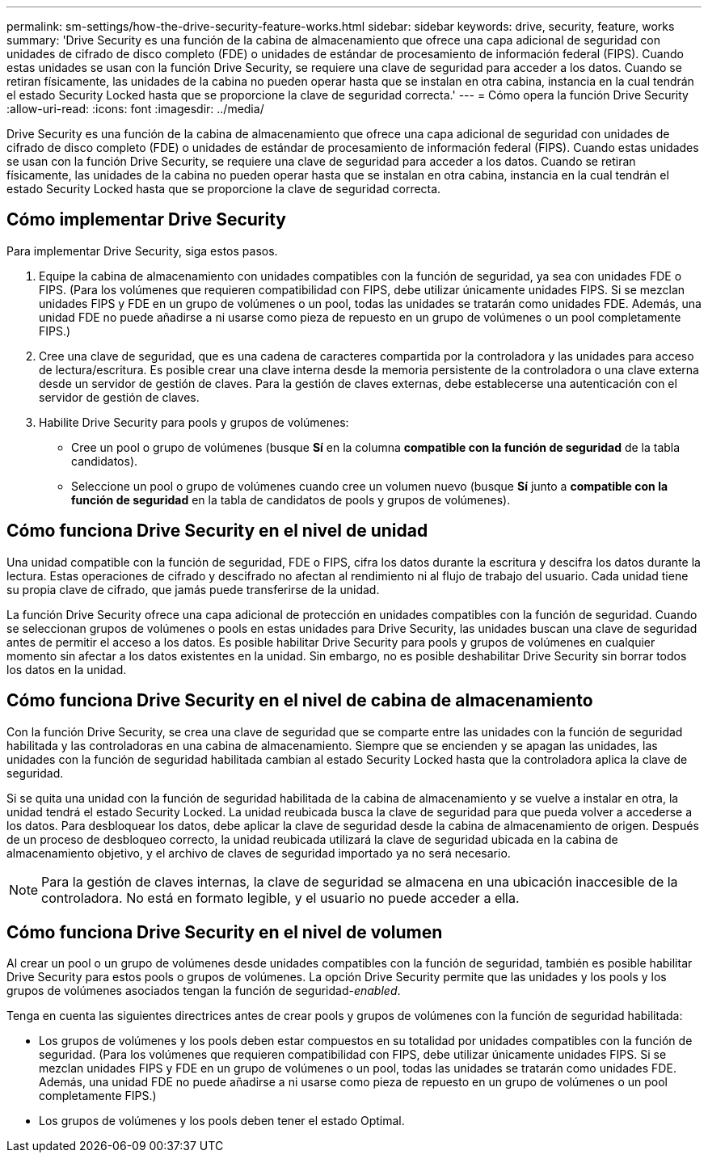 ---
permalink: sm-settings/how-the-drive-security-feature-works.html 
sidebar: sidebar 
keywords: drive, security, feature, works 
summary: 'Drive Security es una función de la cabina de almacenamiento que ofrece una capa adicional de seguridad con unidades de cifrado de disco completo (FDE) o unidades de estándar de procesamiento de información federal (FIPS). Cuando estas unidades se usan con la función Drive Security, se requiere una clave de seguridad para acceder a los datos. Cuando se retiran físicamente, las unidades de la cabina no pueden operar hasta que se instalan en otra cabina, instancia en la cual tendrán el estado Security Locked hasta que se proporcione la clave de seguridad correcta.' 
---
= Cómo opera la función Drive Security
:allow-uri-read: 
:icons: font
:imagesdir: ../media/


[role="lead"]
Drive Security es una función de la cabina de almacenamiento que ofrece una capa adicional de seguridad con unidades de cifrado de disco completo (FDE) o unidades de estándar de procesamiento de información federal (FIPS). Cuando estas unidades se usan con la función Drive Security, se requiere una clave de seguridad para acceder a los datos. Cuando se retiran físicamente, las unidades de la cabina no pueden operar hasta que se instalan en otra cabina, instancia en la cual tendrán el estado Security Locked hasta que se proporcione la clave de seguridad correcta.



== Cómo implementar Drive Security

Para implementar Drive Security, siga estos pasos.

. Equipe la cabina de almacenamiento con unidades compatibles con la función de seguridad, ya sea con unidades FDE o FIPS. (Para los volúmenes que requieren compatibilidad con FIPS, debe utilizar únicamente unidades FIPS. Si se mezclan unidades FIPS y FDE en un grupo de volúmenes o un pool, todas las unidades se tratarán como unidades FDE. Además, una unidad FDE no puede añadirse a ni usarse como pieza de repuesto en un grupo de volúmenes o un pool completamente FIPS.)
. Cree una clave de seguridad, que es una cadena de caracteres compartida por la controladora y las unidades para acceso de lectura/escritura. Es posible crear una clave interna desde la memoria persistente de la controladora o una clave externa desde un servidor de gestión de claves. Para la gestión de claves externas, debe establecerse una autenticación con el servidor de gestión de claves.
. Habilite Drive Security para pools y grupos de volúmenes:
+
** Cree un pool o grupo de volúmenes (busque *Sí* en la columna *compatible con la función de seguridad* de la tabla candidatos).
** Seleccione un pool o grupo de volúmenes cuando cree un volumen nuevo (busque *Sí* junto a *compatible con la función de seguridad* en la tabla de candidatos de pools y grupos de volúmenes).






== Cómo funciona Drive Security en el nivel de unidad

Una unidad compatible con la función de seguridad, FDE o FIPS, cifra los datos durante la escritura y descifra los datos durante la lectura. Estas operaciones de cifrado y descifrado no afectan al rendimiento ni al flujo de trabajo del usuario. Cada unidad tiene su propia clave de cifrado, que jamás puede transferirse de la unidad.

La función Drive Security ofrece una capa adicional de protección en unidades compatibles con la función de seguridad. Cuando se seleccionan grupos de volúmenes o pools en estas unidades para Drive Security, las unidades buscan una clave de seguridad antes de permitir el acceso a los datos. Es posible habilitar Drive Security para pools y grupos de volúmenes en cualquier momento sin afectar a los datos existentes en la unidad. Sin embargo, no es posible deshabilitar Drive Security sin borrar todos los datos en la unidad.



== Cómo funciona Drive Security en el nivel de cabina de almacenamiento

Con la función Drive Security, se crea una clave de seguridad que se comparte entre las unidades con la función de seguridad habilitada y las controladoras en una cabina de almacenamiento. Siempre que se encienden y se apagan las unidades, las unidades con la función de seguridad habilitada cambian al estado Security Locked hasta que la controladora aplica la clave de seguridad.

Si se quita una unidad con la función de seguridad habilitada de la cabina de almacenamiento y se vuelve a instalar en otra, la unidad tendrá el estado Security Locked. La unidad reubicada busca la clave de seguridad para que pueda volver a accederse a los datos. Para desbloquear los datos, debe aplicar la clave de seguridad desde la cabina de almacenamiento de origen. Después de un proceso de desbloqueo correcto, la unidad reubicada utilizará la clave de seguridad ubicada en la cabina de almacenamiento objetivo, y el archivo de claves de seguridad importado ya no será necesario.

[NOTE]
====
Para la gestión de claves internas, la clave de seguridad se almacena en una ubicación inaccesible de la controladora. No está en formato legible, y el usuario no puede acceder a ella.

====


== Cómo funciona Drive Security en el nivel de volumen

Al crear un pool o un grupo de volúmenes desde unidades compatibles con la función de seguridad, también es posible habilitar Drive Security para estos pools o grupos de volúmenes. La opción Drive Security permite que las unidades y los pools y los grupos de volúmenes asociados tengan la función de seguridad-_enabled_.

Tenga en cuenta las siguientes directrices antes de crear pools y grupos de volúmenes con la función de seguridad habilitada:

* Los grupos de volúmenes y los pools deben estar compuestos en su totalidad por unidades compatibles con la función de seguridad. (Para los volúmenes que requieren compatibilidad con FIPS, debe utilizar únicamente unidades FIPS. Si se mezclan unidades FIPS y FDE en un grupo de volúmenes o un pool, todas las unidades se tratarán como unidades FDE. Además, una unidad FDE no puede añadirse a ni usarse como pieza de repuesto en un grupo de volúmenes o un pool completamente FIPS.)
* Los grupos de volúmenes y los pools deben tener el estado Optimal.

